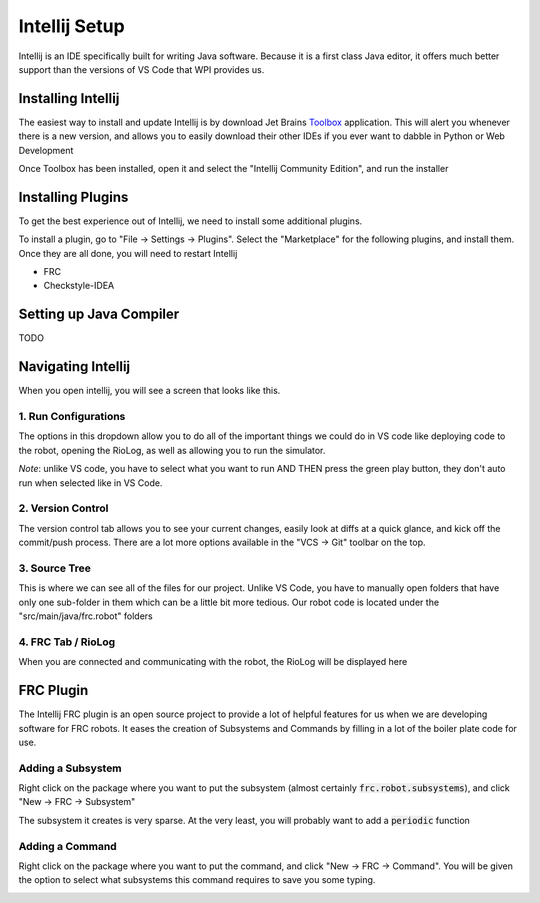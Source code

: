 .. intellij:

Intellij Setup
================

Intellij is an IDE specifically built for writing Java software. Because it is a first class Java editor, it 
offers much better support than the versions of VS Code that WPI provides us.

Installing Intellij
-------------------
The easiest way to install and update Intellij is by download Jet Brains Toolbox_ application. This will alert you
whenever there is a new version, and allows you to easily download their other IDEs if you ever want to dabble
in Python or Web Development

Once Toolbox has been installed, open it and select the "Intellij Community Edition", and run the installer


Installing Plugins
------------------
To get the best experience out of Intellij, we need to install some additional plugins.

To install a plugin, go to "File -> Settings -> Plugins". Select the "Marketplace" for the following plugins, and install them. Once they are all done, you will need to restart Intellij

- FRC
- Checkstyle-IDEA

|intellij-plugin-setup|

Setting up Java Compiler
------------------------
TODO


Navigating Intellij
-------------------
When you open intellij, you will see a screen that looks like this.

|intellij-markup|

1. Run Configurations
_____________________
The options in this dropdown allow you to do all of the important things we could do in VS code like deploying code
to the robot, opening the RioLog, as well as allowing you to run the simulator. 

*Note*: unlike VS code, you have to select what you want to run AND THEN press the green play button, they don't auto run when selected like in VS Code.

2. Version Control
__________________
The version control tab allows you to see your current changes, easily look at diffs at a quick glance, and kick off 
the commit/push process. There are a lot more options available in the "VCS -> Git" toolbar on the top.

3. Source Tree
______________
This is where we can see all of the files for our project. Unlike VS Code, you have to manually open folders that
have only one sub-folder in them which can be a little bit more tedious. Our robot code is located under
the "src/main/java/frc.robot" folders

4. FRC Tab / RioLog
___________________
When you are connected and communicating with the robot, the RioLog will be displayed here


FRC Plugin
----------

The Intellij FRC plugin is an open source project to provide a lot of helpful features for us when we are developing software
for FRC robots. It eases the creation of Subsystems and Commands by filling in a lot of the boiler plate code for use.

Adding a Subsystem
__________________
Right click on the package where you want to put the subsystem (almost certainly :code:`frc.robot.subsystems`), and click "New -> FRC -> Subsystem"

The subsystem it creates is very sparse. At the very least, you will probably want to add a :code:`periodic` function

|intellij-create-subsystem|

Adding a Command
________________
Right click on the package where you want to put the command, and click "New -> FRC -> Command". You will be given
the option to select what subsystems this command requires to save you some typing.

|intellij-create-command|

.. |intellij-plugin-setup| image:: images/intellij-plugin-setup.gif
.. |intellij-markup| image:: images/intellij-markup.png
.. |intellij-create-subsystem| image:: images/intellij-create-subsystem.gif
.. |intellij-create-command| image:: images/intellij-create-command.gif
.. _toolbox: https://www.jetbrains.com/toolbox-app/